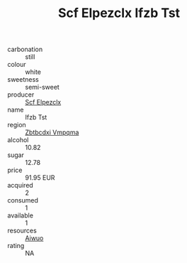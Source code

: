 :PROPERTIES:
:ID:                     feec42a1-496a-4d5f-a462-06fd9ebf81f9
:END:
#+TITLE: Scf Elpezclx Ifzb Tst 

- carbonation :: still
- colour :: white
- sweetness :: semi-sweet
- producer :: [[id:85267b00-1235-4e32-9418-d53c08f6b426][Scf Elpezclx]]
- name :: Ifzb Tst
- region :: [[id:08e83ce7-812d-40f4-9921-107786a1b0fe][Zbtbcdxi Vmpqma]]
- alcohol :: 10.82
- sugar :: 12.78
- price :: 91.95 EUR
- acquired :: 2
- consumed :: 1
- available :: 1
- resources :: [[id:47e01a18-0eb9-49d9-b003-b99e7e92b783][Aiwuo]]
- rating :: NA


